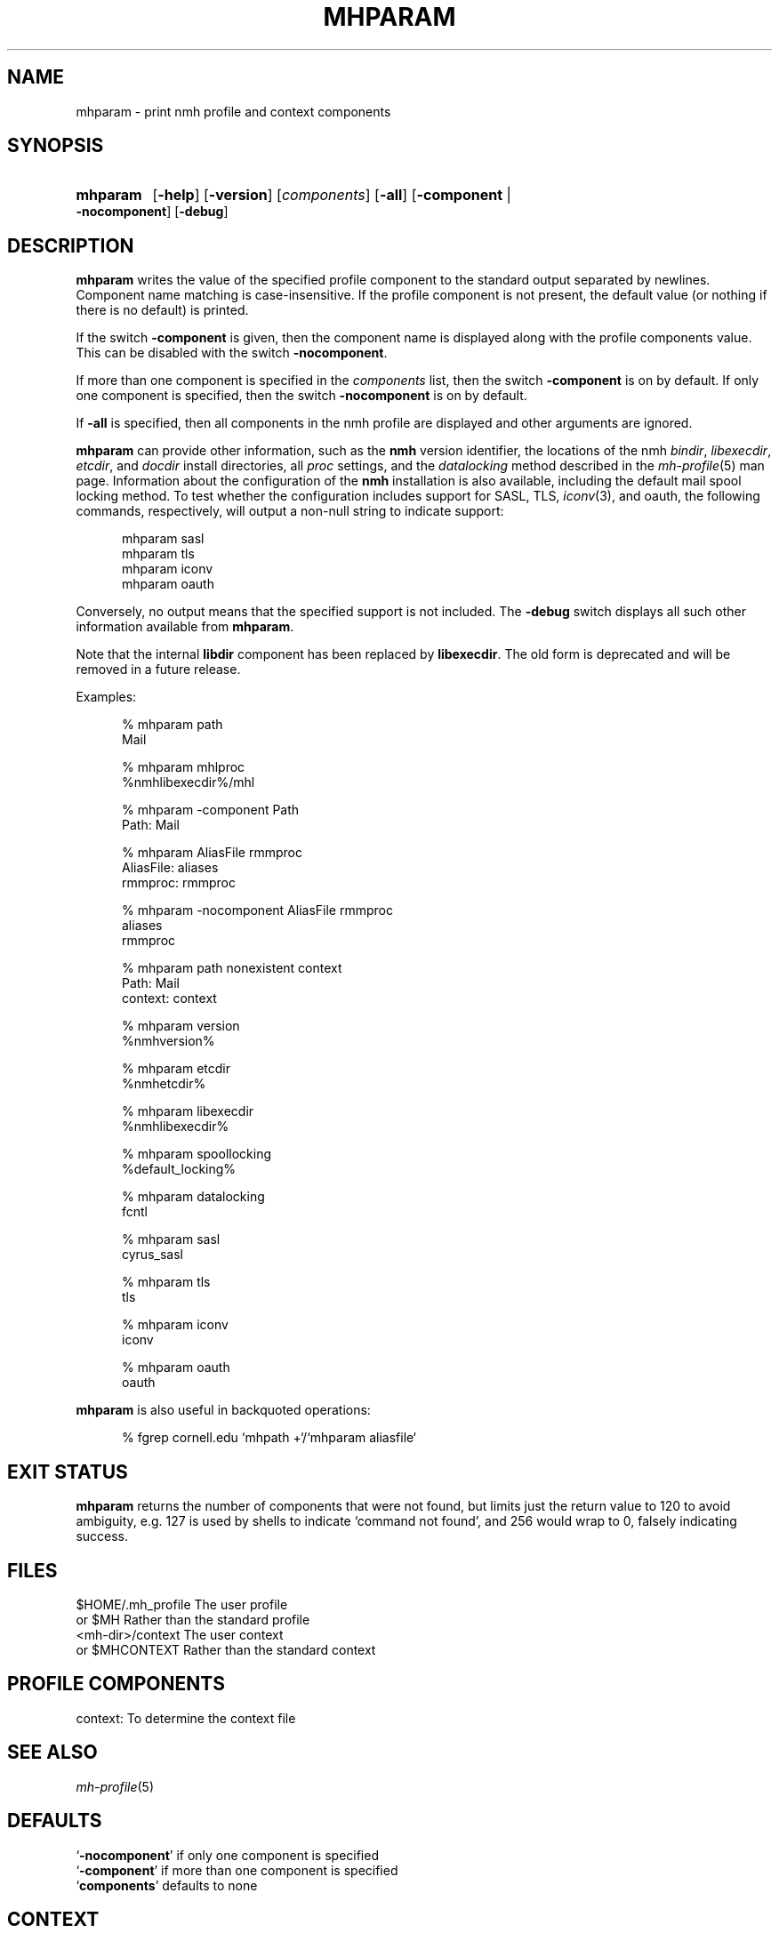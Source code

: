 .TH MHPARAM %manext1% "May 21, 2016" "%nmhversion%"
.\"
.\" %nmhwarning%
.\"
.SH NAME
mhparam \- print nmh profile and context components
.SH SYNOPSIS
.HP 5
.na
.B mhparam
.RB [ \-help ]
.RB [ \-version ]
.RI [ components ]
.RB [ \-all ]
.RB [ \-component " | " \-nocomponent ]
.RB [ \-debug ]
.ad
.SH DESCRIPTION
.B mhparam
writes the value of the specified profile component to the standard
output separated by newlines.  Component name matching is
case-insensitive.  If the profile component is not present, the
default value (or nothing if there is no default) is printed.
.PP
If the switch
.B \-component
is given, then the component name is displayed
along with the profile components value.  This can be disabled with the
switch
.BR \-nocomponent .
.PP
If more than one component is specified in the
.I components
list, then
the switch
.B \-component
is on by default.  If only one component is
specified, then the switch
.B \-nocomponent
is on by default.
.PP
If
.B \-all
is specified, then all components in the nmh profile are
displayed and other arguments are ignored.
.PP
.B mhparam
can provide other information, such as the
.B nmh
version identifier, the locations of the nmh
.IR bindir ,
.IR libexecdir ,
.IR etcdir ,
and
.I docdir
install directories, all
.I proc
settings, and the
.I datalocking
method described in the
.IR mh\-profile (5)
man page.  Information about the configuration of the
.B nmh
installation is also available, including the default mail spool
locking method.  To test whether the configuration includes
support for SASL, TLS,
.IR iconv (3),
and oauth, the following commands, respectively, will output a non-null
string to indicate support:
.PP
.RS 5
.nf
mhparam\0sasl
mhparam\0tls
mhparam\0iconv
mhparam\0oauth
.fi
.RE
.PP
Conversely, no output means that the specified support is not included.
The
.B \-debug
switch displays all such other information available from
.BR mhparam .
.PP
Note that the internal
.B libdir
component has been replaced by
.BR libexecdir .
The old form is deprecated and will be removed in a future release.
.PP
Examples:
.PP
.RS 5
.nf
.ta \w'AliasFile:'u+2n
% mhparam path
Mail

% mhparam mhlproc
%nmhlibexecdir%/mhl

% mhparam \-component Path
Path: Mail

% mhparam AliasFile rmmproc
AliasFile: aliases
rmmproc: rmmproc

% mhparam \-nocomponent AliasFile rmmproc
aliases
rmmproc

% mhparam path nonexistent context
Path: Mail
context: context

% mhparam version
%nmhversion%

% mhparam etcdir
%nmhetcdir%

% mhparam libexecdir
%nmhlibexecdir%

% mhparam spoollocking
%default_locking%

% mhparam datalocking
fcntl

% mhparam sasl
cyrus_sasl

% mhparam tls
tls

% mhparam iconv
iconv

% mhparam oauth
oauth
.fi
.RE
.PP
.B mhparam
is also useful in backquoted operations:
.PP
.RS 5
.nf
% fgrep cornell.edu `mhpath +`/`mhparam aliasfile`
.fi
.SH "EXIT STATUS"
.B mhparam
returns the number of components that were not found,
but limits just the return value to 120 to avoid ambiguity,
e.g.\& 127 is used by shells to indicate `command not found',
and 256 would wrap to 0, falsely indicating success.
.
.SH FILES
.fc ^ ~
.nf
.ta \w'ExtraBigProfileName  'u
^$HOME/.mh_profile~^The user profile
^or $MH~^Rather than the standard profile
^<mh-dir>/context~^The user context
^or $MHCONTEXT~^Rather than the standard context
.fi
.SH "PROFILE COMPONENTS"
.fc ^ ~
.nf
.ta 2.4i
.ta \w'ExtraBigProfileName  'u
^context:~^To determine the context file
.fi
.SH "SEE ALSO"
.IR mh-profile (5)
.SH DEFAULTS
.nf
.RB ` \-nocomponent "' if only one component is specified"
.RB ` \-component "' if more than one component is specified"
.RB ` components "' defaults to none"
.fi
.SH CONTEXT
None
